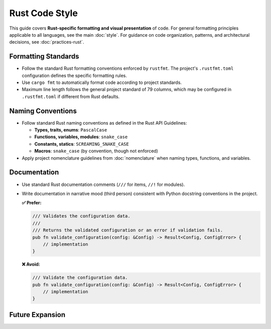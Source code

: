 .. vim: set fileencoding=utf-8:
.. -*- coding: utf-8 -*-
.. +--------------------------------------------------------------------------+
   |                                                                          |
   | Licensed under the Apache License, Version 2.0 (the "License");          |
   | you may not use this file except in compliance with the License.         |
   | You may obtain a copy of the License at                                  |
   |                                                                          |
   |     http://www.apache.org/licenses/LICENSE-2.0                           |
   |                                                                          |
   | Unless required by applicable law or agreed to in writing, software      |
   | distributed under the License is distributed on an "AS IS" BASIS,        |
   | WITHOUT WARRANTIES OR CONDITIONS OF ANY KIND, either express or implied. |
   | See the License for the specific language governing permissions and      |
   | limitations under the License.                                           |
   |                                                                          |
   +--------------------------------------------------------------------------+


*******************************************************************************
Rust Code Style
*******************************************************************************

This guide covers **Rust-specific formatting and visual presentation** of code.
For general formatting principles applicable to all languages, see the main :doc:`style`.
For guidance on code organization, patterns, and architectural decisions, see :doc:`practices-rust`.

Formatting Standards
===============================================================================

* Follow the standard Rust formatting conventions enforced by ``rustfmt``.
  The project's ``.rustfmt.toml`` configuration defines the specific formatting rules.

* Use ``cargo fmt`` to automatically format code according to project standards.

* Maximum line length follows the general project standard of 79 columns,
  which may be configured in ``.rustfmt.toml`` if different from Rust defaults.

Naming Conventions
===============================================================================

* Follow standard Rust naming conventions as defined in the Rust API Guidelines:

  - **Types, traits, enums**: ``PascalCase``
  - **Functions, variables, modules**: ``snake_case``  
  - **Constants, statics**: ``SCREAMING_SNAKE_CASE``
  - **Macros**: ``snake_case`` (by convention, though not enforced)

* Apply project nomenclature guidelines from :doc:`nomenclature` when naming
  types, functions, and variables.

Documentation
===============================================================================

* Use standard Rust documentation comments (``///`` for items, ``//!`` for modules).

* Write documentation in narrative mood (third person) consistent with Python
  docstring conventions in the project.

  **✅ Prefer:**

  .. code-block:: rust

      /// Validates the configuration data.
      /// 
      /// Returns the validated configuration or an error if validation fails.
      pub fn validate_configuration(config: &Config) -> Result<Config, ConfigError> {
          // implementation
      }

  **❌ Avoid:**

  .. code-block:: rust

      /// Validate the configuration data.
      pub fn validate_configuration(config: &Config) -> Result<Config, ConfigError> {
          // implementation  
      }

Future Expansion
===============================================================================

.. todo::

   Expand this guide with comprehensive coverage including:
   
   - Import organization and module structure
   - Trait implementation patterns  
   - Macro definition and usage formatting
   - Async/await formatting patterns
   - Complex type alias formatting
   - Pattern matching formatting
   - Struct and enum definition formatting